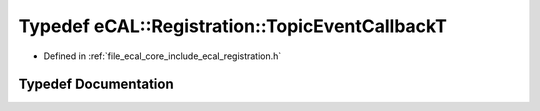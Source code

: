 .. _exhale_typedef_registration_8h_1a409078e35c152905f1e2300b8a0e6b20:

Typedef eCAL::Registration::TopicEventCallbackT
===============================================

- Defined in :ref:`file_ecal_core_include_ecal_registration.h`


Typedef Documentation
---------------------


.. doxygentypedef:: eCAL::Registration::TopicEventCallbackT
   :project: eCAL